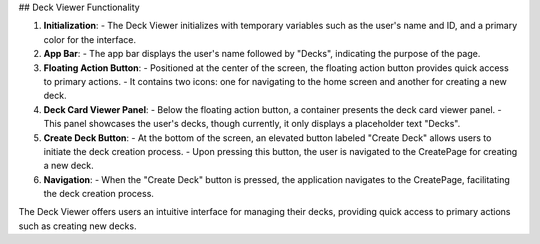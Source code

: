 ## Deck Viewer Functionality

1. **Initialization**:
   - The Deck Viewer initializes with temporary variables such as the user's name and ID, and a primary color for the interface.

2. **App Bar**:
   - The app bar displays the user's name followed by "Decks", indicating the purpose of the page.

3. **Floating Action Button**:
   - Positioned at the center of the screen, the floating action button provides quick access to primary actions.
   - It contains two icons: one for navigating to the home screen and another for creating a new deck.

4. **Deck Card Viewer Panel**:
   - Below the floating action button, a container presents the deck card viewer panel.
   - This panel showcases the user's decks, though currently, it only displays a placeholder text "Decks".

5. **Create Deck Button**:
   - At the bottom of the screen, an elevated button labeled "Create Deck" allows users to initiate the deck creation process.
   - Upon pressing this button, the user is navigated to the CreatePage for creating a new deck.

6. **Navigation**:
   - When the "Create Deck" button is pressed, the application navigates to the CreatePage, facilitating the deck creation process.

The Deck Viewer offers users an intuitive interface for managing their decks, providing quick access to primary actions such as creating new decks.
